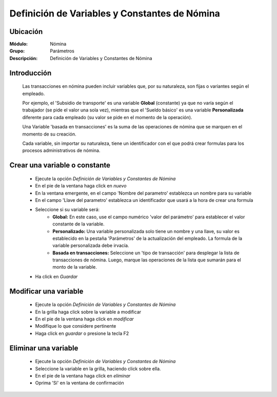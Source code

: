 ===============================================
Definición de Variables y Constantes de Nómina
===============================================

Ubicación
=========

:Módulo:
 Nómina

:Grupo:
 Parámetros

:Descripción:
  Definición de Variables y Constantes de Nómina

Introducción
============

	Las transacciones en nómina pueden incluir variables que, por su naturaleza, son fijas o variantes según el empleado. 

	Por ejemplo, el 'Subsidio de transporte' es una variable **Global** (constante) ya que no varía según el trabajador (se pide el valor una sola vez), mientras que el 'Sueldo básico' es una variable **Personalizada** diferente para cada empleado (su valor se pide en el momento de la operación). 

	Una Variable 'basada en transacciones' es la suma de las operaciones de nómina que se marquen en el momento de su creación.

	Cada variable, sin importar su naturaleza, tiene un identificador con el que podrá crear formulas para los procesos administrativos de nómina.

Crear una variable o constante
==============================

	- Ejecute la opción *Definición de Variables y Constantes de Nómina*
	- En el pie de la ventana haga click en |wznew.bmp| *nuevo*
	- En la ventana emergente, en el campo 'Nombre del parametro' establezca un nombre para su variable
	- En el campo 'Llave del parametro' establezca un identificador que usará a la hora de crear una formula
	- Seleccione si su variable será:
		- **Global:** En este caso, use el campo numérico 'valor del parámetro' para establecer el valor constante de la variable. 
		- **Personalizado:** Una variable personalizada solo tiene un nombre y una llave, su valor es establecido en la pestaña 'Parámetros' de la actualización del empleado. La formula de la variable personalizada debe irvacía.
		- **Basada en transacciones:** Seleccione un 'tipo de transacción' para desplegar la lista de transacciones de nómina. Luego, marque las operaciones de la lista que sumarán para el monto de la variable. 
	- Ha click en |save.bmp| *Guardar*

Modificar una variable
=============================

	- Ejecute la opción *Definición de Variables y Constantes de Nómina*
	- En la grilla haga click sobre la variable a modificar
	- En el pie de la ventana haga click en |wzedit.bmp| *modificar*
	- Modifique lo que considere pertinente
 	- Haga click en |save.bmp| *guardar* o presione la tecla F2
 


Eliminar una variable
============================

	- Ejecute la opción *Definición de Variables y Constantes de Nómina*
	- Seleccione la variable en la grilla, haciendo click sobre ella.
	- En el pie de la ventana haga click en |delete.bmp| *eliminar*
	- Oprima 'Sí' en la ventana de confirmación

.. |export1.gif| image:: /_images/generales/export1.gif
.. |pdf_logo.gif| image:: /_images/generales/pdf_logo.gif
.. |excel.bmp| image:: /_images/generales/excel.bmp
.. |codbar.png| image:: /_images/generales/codbar.png
.. |printer_q.bmp| image:: /_images/generales/printer_q.bmp
.. |calendaricon.gif| image:: /_images/generales/calendaricon.gif
.. |gear.bmp| image:: /_images/generales/gear.bmp
.. |openfolder.bmp| image:: /_images/generales/openfold.bmp
.. |library_listview.bmp| image:: /_images/generales/library_listview.png
.. |plus.bmp| image:: /_images/generales/plus.bmp
.. |wzedit.bmp| image:: /_images/generales/wzedit.bmp
.. |buscar.bmp| image:: /_images/generales/buscar.bmp
.. |delete.bmp| image:: /_images/generales/delete.bmp
.. |btn_ok.bmp| image:: /_images/generales/btn_ok.bmp
.. |refresh.bmp| image:: /_images/generales/refresh.bmp
.. |descartar.bmp| image:: /_images/generales/descartar.bmp
.. |save.bmp| image:: /_images/generales/save.bmp
.. |wznew.bmp| image:: /_images/generales/wznew.bmp
